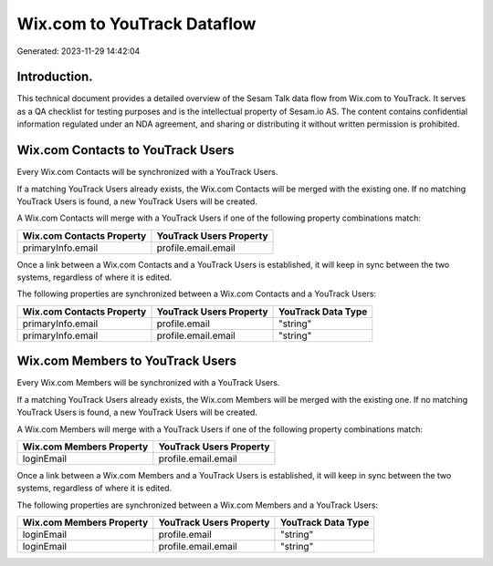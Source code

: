 ============================
Wix.com to YouTrack Dataflow
============================

Generated: 2023-11-29 14:42:04

Introduction.
------------

This technical document provides a detailed overview of the Sesam Talk data flow from Wix.com to YouTrack. It serves as a QA checklist for testing purposes and is the intellectual property of Sesam.io AS. The content contains confidential information regulated under an NDA agreement, and sharing or distributing it without written permission is prohibited.

Wix.com Contacts to YouTrack Users
----------------------------------
Every Wix.com Contacts will be synchronized with a YouTrack Users.

If a matching YouTrack Users already exists, the Wix.com Contacts will be merged with the existing one.
If no matching YouTrack Users is found, a new YouTrack Users will be created.

A Wix.com Contacts will merge with a YouTrack Users if one of the following property combinations match:

.. list-table::
   :header-rows: 1

   * - Wix.com Contacts Property
     - YouTrack Users Property
   * - primaryInfo.email
     - profile.email.email

Once a link between a Wix.com Contacts and a YouTrack Users is established, it will keep in sync between the two systems, regardless of where it is edited.

The following properties are synchronized between a Wix.com Contacts and a YouTrack Users:

.. list-table::
   :header-rows: 1

   * - Wix.com Contacts Property
     - YouTrack Users Property
     - YouTrack Data Type
   * - primaryInfo.email
     - profile.email
     - "string"
   * - primaryInfo.email
     - profile.email.email
     - "string"


Wix.com Members to YouTrack Users
---------------------------------
Every Wix.com Members will be synchronized with a YouTrack Users.

If a matching YouTrack Users already exists, the Wix.com Members will be merged with the existing one.
If no matching YouTrack Users is found, a new YouTrack Users will be created.

A Wix.com Members will merge with a YouTrack Users if one of the following property combinations match:

.. list-table::
   :header-rows: 1

   * - Wix.com Members Property
     - YouTrack Users Property
   * - loginEmail
     - profile.email.email

Once a link between a Wix.com Members and a YouTrack Users is established, it will keep in sync between the two systems, regardless of where it is edited.

The following properties are synchronized between a Wix.com Members and a YouTrack Users:

.. list-table::
   :header-rows: 1

   * - Wix.com Members Property
     - YouTrack Users Property
     - YouTrack Data Type
   * - loginEmail
     - profile.email
     - "string"
   * - loginEmail
     - profile.email.email
     - "string"

